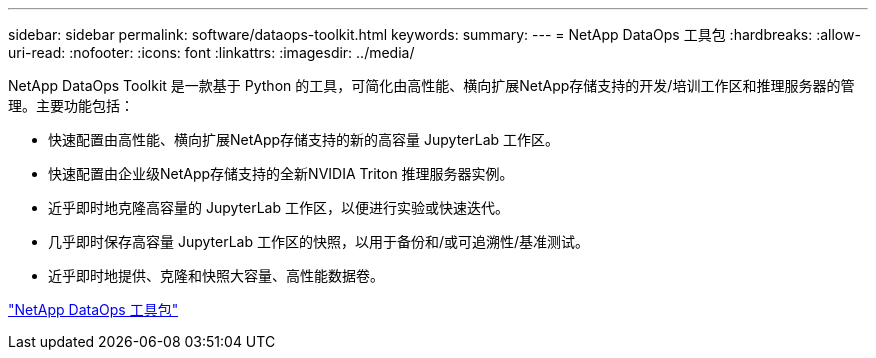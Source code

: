 ---
sidebar: sidebar 
permalink: software/dataops-toolkit.html 
keywords:  
summary:  
---
= NetApp DataOps 工具包
:hardbreaks:
:allow-uri-read: 
:nofooter: 
:icons: font
:linkattrs: 
:imagesdir: ../media/


[role="lead"]
NetApp DataOps Toolkit 是一款基于 Python 的工具，可简化由高性能、横向扩展NetApp存储支持的开发/培训工作区和推理服务器的管理。主要功能包括：

* 快速配置由高性能、横向扩展NetApp存储支持的新的高容量 JupyterLab 工作区。
* 快速配置由企业级NetApp存储支持的全新NVIDIA Triton 推理服务器实例。
* 近乎即时地克隆高容量的 JupyterLab 工作区，以便进行实验或快速迭代。
* 几乎即时保存高容量 JupyterLab 工作区的快照，以用于备份和/或可追溯性/基准测试。
* 近乎即时地提供、克隆和快照大容量、高性能数据卷。


link:https://github.com/NetApp/netapp-dataops-toolkit["NetApp DataOps 工具包"^]
